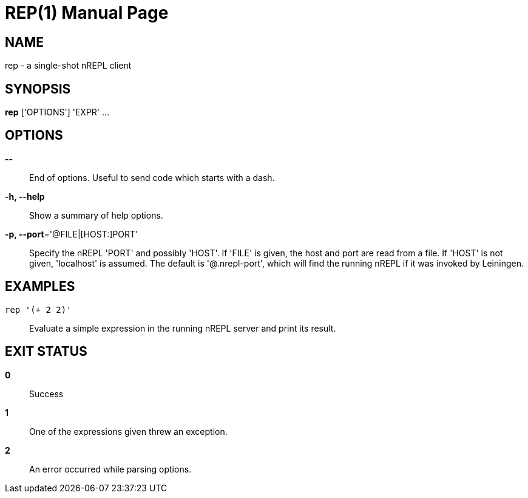 = REP(1)
:doctype: manpage


== NAME
rep - a single-shot nREPL client

== SYNOPSIS
*rep* ['OPTIONS'] 'EXPR' ...

== OPTIONS
*--*::
    End of options.  Useful to send code which starts with a dash.

*-h, --help*::
    Show a summary of help options.

*-p, --port*='@FILE|[HOST:]PORT'::
    Specify the nREPL 'PORT' and possibly 'HOST'.  If 'FILE' is given, the
    host and port are read from a file.  If 'HOST' is not given, 'localhost'
    is assumed.  The default is '@.nrepl-port', which will find the running
    nREPL if it was invoked by Leiningen.

== EXAMPLES
`rep '(+ 2 2)'`::
    Evaluate a simple expression in the running nREPL server and print its
    result.

== EXIT STATUS
*0*::
    Success

*1*::
    One of the expressions given threw an exception.

*2*::
    An error occurred while parsing options.
